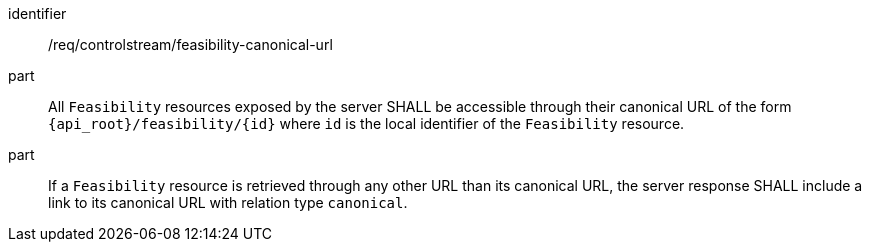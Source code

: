 [requirement,model=ogc]
====
[%metadata]
identifier:: /req/controlstream/feasibility-canonical-url

part:: All `Feasibility` resources exposed by the server SHALL be accessible through their canonical URL of the form `{api_root}/feasibility/{id}` where `id` is the local identifier of the `Feasibility` resource.

part:: If a `Feasibility` resource is retrieved through any other URL than its canonical URL, the server response SHALL include a link to its canonical URL with relation type `canonical`.
====
